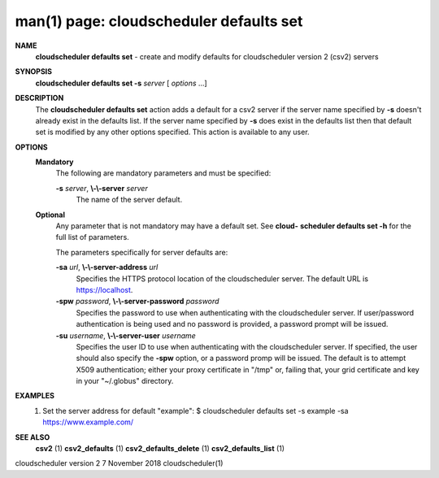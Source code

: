 .. File generated by /hepuser/crlb/Git/cloudscheduler/utilities/cli_doc_to_rst - DO NOT EDIT
..
.. To modify the contents of this file:
..   1. edit the man page file(s) ".../cloudscheduler/cli/man/csv2_defaults_set.1"
..   2. run the utility ".../cloudscheduler/utilities/cli_doc_to_rst"
..

man(1) page: cloudscheduler defaults set
========================================

 
 
 
**NAME**  
       **cloudscheduler  defaults  set** 
       -  create and modify defaults for 
       cloudscheduler version 2 (csv2) servers
 
**SYNOPSIS**  
       **cloudscheduler defaults set -s** *server*
       [ *options*
       ...] 
 
**DESCRIPTION**  
       The **cloudscheduler defaults set** 
       action adds a default for a csv2 server 
       if  the  server  name  specified  by  **-s** 
       doesn't  already exist in the 
       defaults list.  If the server name specified by **-s** 
       does  exist  in  the 
       defaults  list  then  that default set is modified by any other options
       specified.  This action is available to any user.
 
**OPTIONS**  
   **Mandatory**  
       The following are mandatory parameters and must be specified:
 
       **-s** *server*,  **\\-\\-server** *server* 
              The name of the server default.
 
   **Optional**  
       Any parameter that is not mandatory may have a default set. See  **cloud-**  
       **scheduler defaults set -h** 
       for the full list of parameters. 
 
       The parameters specifically for server defaults are:
 
       **-sa** *url*,  **\\-\\-server-address** *url* 
              Specifies  the  HTTPS  protocol  location  of the cloudscheduler
              server. The default URL is https://localhost.
 
       **-spw** *password*,  **\\-\\-server-password** *password* 
              Specifies the password  to  use  when  authenticating  with  the
              cloudscheduler server.  If user/password authentication is being
              used and no password is provided,  a  password  prompt  will  be
              issued.
 
       **-su** *username*,  **\\-\\-server-user** *username* 
              Specifies the user ID to use when authenticating with the 
              cloudscheduler server.  If specified, the user  should  also  specify
              the  **-spw** 
              option,  or  a  password  promp  will be issued.  The 
              default is to attempt X509  authentication;  either  your  proxy
              certificate  in  "/tmp"  or, failing that, your grid certificate
              and key in your "~/.globus" directory.
 
**EXAMPLES**  
       1.     Set the server address for default "example":
              $ cloudscheduler defaults set -s example -sa https://www.example.com/
 
**SEE ALSO**  
       **csv2** 
       (1) **csv2_defaults** 
       (1) **csv2_defaults_delete** 
       (1) **csv2_defaults_list** 
       (1) 
 
 
 
cloudscheduler version 2        7 November 2018              cloudscheduler(1)
 
